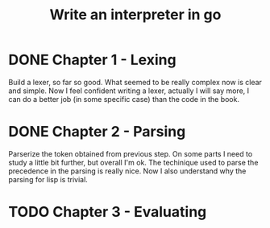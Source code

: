 #+title: Write an interpreter in go

* DONE Chapter 1 - Lexing
Build a lexer, so far so good.
What seemed to be really complex now is clear and simple.
Now I feel confident writing a lexer, actually I will say more, I can do a better job (in some specific case) than the code in the book.
* DONE Chapter 2 - Parsing
Parserize the token obtained from previous step.
On some parts I need to study a little bit further, but overall I'm ok.
The techinique used to parse the precedence in the parsing is really nice.
Now I also understand why the parsing for lisp is trivial.
* TODO Chapter 3 - Evaluating
